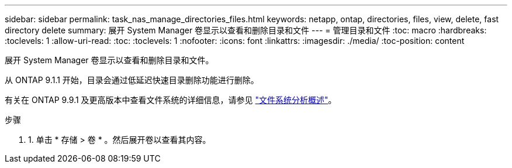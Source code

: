 ---
sidebar: sidebar 
permalink: task_nas_manage_directories_files.html 
keywords: netapp, ontap, directories, files, view, delete, fast directory delete 
summary: 展开 System Manager 卷显示以查看和删除目录和文件 
---
= 管理目录和文件
:toc: macro
:hardbreaks:
:toclevels: 1
:allow-uri-read: 
:toc: 
:toclevels: 1
:nofooter: 
:icons: font
:linkattrs: 
:imagesdir: ./media/
:toc-position: content


[role="lead"]
展开 System Manager 卷显示以查看和删除目录和文件。

从 ONTAP 9.1.1 开始，目录会通过低延迟快速目录删除功能进行删除。

有关在 ONTAP 9.9.1 及更高版本中查看文件系统的详细信息，请参见 link:concept_nas_file_system_analytics_overview.html["文件系统分析概述"]。

.步骤
. 1. 单击 * 存储 > 卷 * 。然后展开卷以查看其内容。

